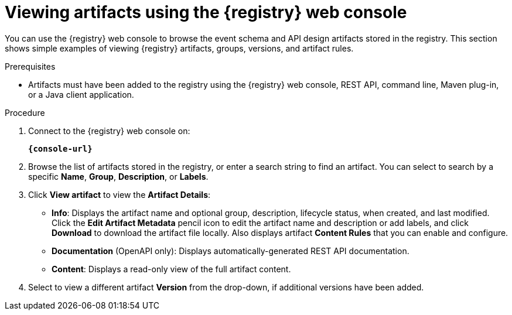 // Metadata created by nebel
// ParentAssemblies: assemblies/getting-started/as_managing-registry-artifacts.adoc

[id="browsing-artifacts-using-console"]
= Viewing artifacts using the {registry} web console

[role="_abstract"]
You can use the {registry} web console to browse the event schema and API design artifacts stored in the registry. This section shows simple examples of viewing {registry} artifacts, groups, versions, and artifact rules. 

.Prerequisites

ifdef::apicurio-registry,rh-service-registry[]
* {registry} must be installed and running in your environment
endif::[]
ifdef::rh-openshift-sr[]
* You must have access to the {registry} web console
endif::[]
* Artifacts must have been added to the registry using the {registry} web console, REST API, command line, Maven plug-in, or a Java client application. 

.Procedure

. Connect to the {registry} web console on: 
+
`*{console-url}*`
ifdef::rh-openshift-sr[]
. Click your existing {registry} instance. 
endif::[]
. Browse the list of artifacts stored in the registry, or enter a search string to find an artifact. You can select to search by a specific *Name*, *Group*, *Description*, or *Labels*.  
+
.Browse artifacts in {registry} web console
ifdef::apicurio-registry,rh-service-registry[]
image::images/getting-started/registry-web-console.png[Browse artifacts in Registry web console]
endif::[]
ifdef::rh-openshift-sr[]
image::../_images/user-guide/registry-web-console.png[Browse artifacts in Registry web console]
endif::[]
+
. Click *View artifact* to view the *Artifact Details*:

** *Info*: Displays the artifact name and optional group, description, lifecycle status, when created, and last modified. Click the *Edit Artifact Metadata* pencil icon to edit the artifact name and description or add labels, and click *Download* to download the artifact file locally. Also displays artifact *Content Rules* that you can enable and configure.
** *Documentation* (OpenAPI only): Displays automatically-generated REST API documentation.
** *Content*: Displays a read-only view of the full artifact content. 

. Select to view a different artifact *Version* from the drop-down, if additional versions have been added.

ifdef::apicurio-registry,rh-service-registry[]
[role="_additional-resources"]
* xref:adding-artifacts-using-console[]
* xref:configuring-rules-using-console[]
* {registry-reference}
endif::[]
